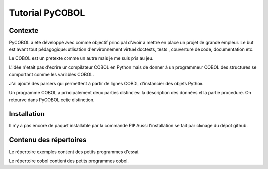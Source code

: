 Tutorial PyCOBOL
================

Contexte
--------

PyCOBOL a été développé avec comme objectif principal d'avoir a mettre en place 
un projet de grande empleur. Le but est avant tout pédagogique: utlisation d'environnement virtuel
doctests, tests , couverture de code, documentation etc.

Le COBOL est un pretexte comme un autre mais je me suis pris au jeu.

L'idée n'etait pas d'ecrire un compilateur COBOL en Python mais 
de donner à un programmeur COBOL des structures se comportant comme les variables COBOL.

J'ai ajouté des parsers qui permettent à partir de lignes COBOL d'instancier des objets Python.

Un programme COBOL a principalement deux parties distinctes: la description des données et la partie procedure. On retourve dans PyCOBOL cette distinction.


Installation
------------

Il n'y a pas encore de paquet installable par la commande PIP
Aussi l'installation se fait par clonage du dépot github.

Contenu des répertoires
-----------------------

Le répertoire exemples contient des petits programmes d'essai.

Le répertoire cobol contient des petits programmes cobol. 